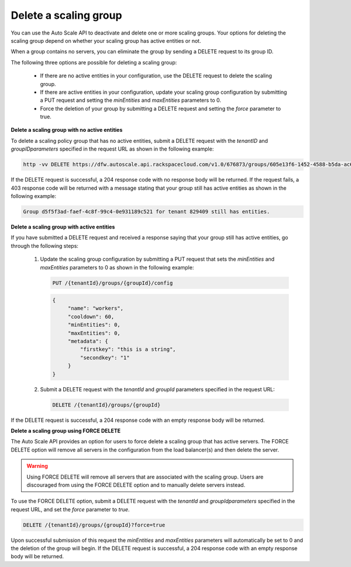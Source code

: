 .. _delete-scaling-group:

Delete a scaling group
~~~~~~~~~~~~~~~~~~~~~~
You can use the Auto Scale API to deactivate and delete one or
more scaling groups. Your options for deleting the scaling group
depend on whether your scaling group has active entities or not.

When a group contains no servers, you can eliminate the group by
sending a DELETE request to its group ID.

The following three options are possible for deleting a scaling group:

  * If there are no active entities in your configuration, use the
    DELETE request to delete the scaling group.

  * If there are active entities in your configuration, update your scaling
    group configuration by submitting a PUT request and setting
    the `minEntities` and `maxEntities` parameters to 0.

  * Force the deletion of your group by submitting a DELETE request and
    setting the `force` parameter to true.


**Delete a scaling group with no active entities**

To delete a scaling policy group that has no active entities, submit
a DELETE request with the `tenantID` and `groupIDparameters` specified in
the request URL as shown in the following example:

.. code::

     http -vv DELETE https://dfw.autoscale.api.rackspacecloud.com/v1.0/676873/groups/605e13f6-1452-4588-b5da-ac6bb468c5bf/ X-Auth-Token:XXXXXXXXXXXXXXXX

If the DELETE request is successful, a 204 response code with no response
body will be returned. If the request fails, a 403 response code will
be returned with a message stating that your group still has active
entities as shown in the following example:

.. code::

     Group d5f5f3ad-faef-4c8f-99c4-0e931189c521 for tenant 829409 still has entities.


**Delete a scaling group with active entities**

If you have submitted a DELETE request and received a response saying that
your group still has active entities, go through the following steps:

  1. Update the scaling group configuration by submitting a PUT request
     that sets the `minEntities` and `maxEntities` parameters to 0 as
     shown in the following example:

     .. code::

          PUT /{tenantId}/groups/{groupId}/config

     .. code::

          {
               "name": "workers",
               "cooldown": 60,
               "minEntities": 0,
               "maxEntities": 0,
               "metadata": {
                   "firstkey": "this is a string",
                   "secondkey": "1"
               }
          }

  2. Submit a DELETE request with the `tenantId` and `groupId` parameters
     specified in the request URL:

     .. code::

          DELETE /{tenantId}/groups/{groupId}

If the DELETE request is successful, a 204 response code with an empty
response body will be returned.


**Delete a scaling group using FORCE DELETE**

The Auto Scale API provides an option for users to force delete a
scaling group that has active servers. The FORCE DELETE option will
remove all servers in the configuration from the load balancer(s)
and then delete the server.

.. warning::
   Using FORCE DELETE will remove all servers that are associated with the
   scaling group. Users are discouraged from using the FORCE DELETE
   option and to manually delete servers instead.

To use the FORCE DELETE option, submit a DELETE request with the
`tenantId` and `groupIdparameters` specified in the request URL,
and set the `force` parameter to `true`.

.. code::

     DELETE /{tenantId}/groups/{groupId}?force=true

Upon successful submission of this request the `minEntities` and `maxEntities`
parameters will automatically be set to 0 and the deletion of the
group will begin. If the DELETE request is successful, a 204
response code with an empty response body will be returned.
